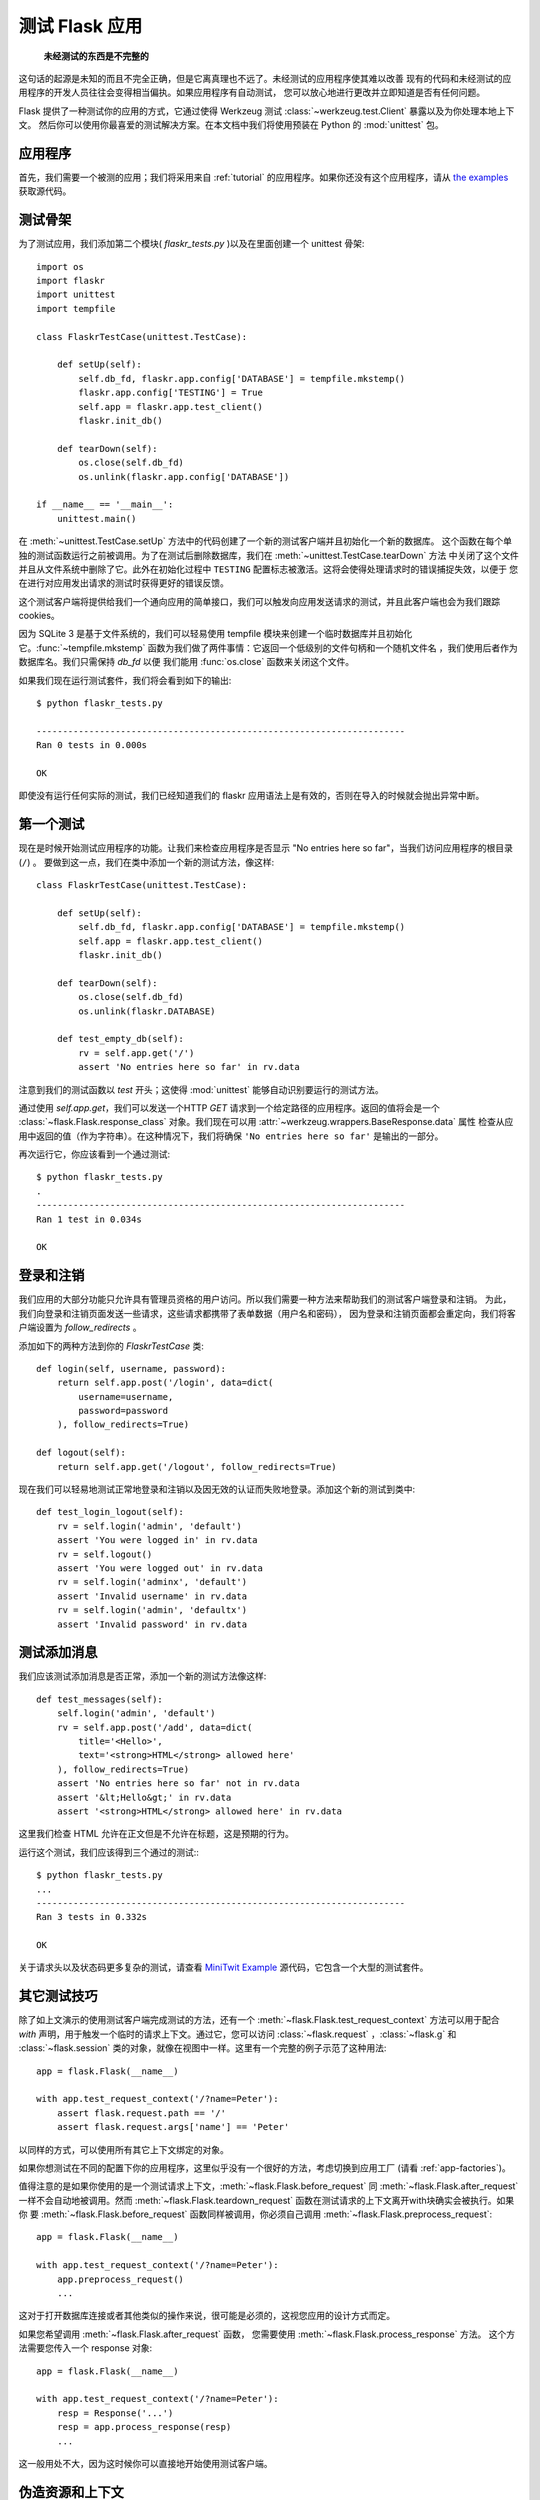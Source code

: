 .. _testing:

测试 Flask 应用
==========================

   **未经测试的东西是不完整的**

这句话的起源是未知的而且不完全正确，但是它离真理也不远了。未经测试的应用程序使其难以改善
现有的代码和未经测试的应用程序的开发人员往往会变得相当偏执。如果应用程序有自动测试，
您可以放心地进行更改并立即知道是否有任何问题。

Flask 提供了一种测试你的应用的方式，它通过使得 Werkzeug 测试 :class:`~werkzeug.test.Client` 暴露以及为你处理本地上下文。
然后你可以使用你最喜爱的测试解决方案。在本文档中我们将使用预装在 Python 的 :mod:`unittest` 包。

应用程序
---------------

首先，我们需要一个被测的应用；我们将采用来自 :ref:`tutorial` 的应用程序。如果你还没有这个应用程序，请从 
`the examples`_  获取源代码。

.. _the examples:
   http://github.com/mitsuhiko/flask/tree/master/examples/flaskr/

测试骨架
--------------------

为了测试应用，我们添加第二个模块( `flaskr_tests.py` )以及在里面创建一个 unittest 骨架::

    import os
    import flaskr
    import unittest
    import tempfile

    class FlaskrTestCase(unittest.TestCase):

        def setUp(self):
            self.db_fd, flaskr.app.config['DATABASE'] = tempfile.mkstemp()
            flaskr.app.config['TESTING'] = True
            self.app = flaskr.app.test_client()
            flaskr.init_db()

        def tearDown(self):
            os.close(self.db_fd)
            os.unlink(flaskr.app.config['DATABASE'])

    if __name__ == '__main__':
        unittest.main()

在 :meth:`~unittest.TestCase.setUp` 方法中的代码创建了一个新的测试客户端并且初始化一个新的数据库。
这个函数在每个单独的测试函数运行之前被调用。为了在测试后删除数据库，我们在 :meth:`~unittest.TestCase.tearDown` 方法
中关闭了这个文件并且从文件系统中删除了它。此外在初始化过程中 ``TESTING`` 配置标志被激活。这将会使得处理请求时的错误捕捉失效，以便于 您在进行对应用发出请求的测试时获得更好的错误反馈。

这个测试客户端将提供给我们一个通向应用的简单接口，我们可以触发向应用发送请求的测试，并且此客户端也会为我们跟踪 cookies。

因为 SQLite 3 是基于文件系统的，我们可以轻易使用 tempfile 模块来创建一个临时数据库并且初始化它。:func:`~tempfile.mkstemp` 函数为我们做了两件事情：它返回一个低级别的文件句柄和一个随机文件名 ​​，我们使用后者作为数据库名。我们只需保持 `db_fd` 以便
我们能用 :func:`os.close` 函数来关闭这个文件。

如果我们现在运行测试套件，我们将会看到如下的输出::

    $ python flaskr_tests.py

    ----------------------------------------------------------------------
    Ran 0 tests in 0.000s

    OK

即使没有运行任何实际的测试，我们已经知道我们的 flaskr 应用语法上是有效的，否则在导入的时候就会抛出异常中断。

第一个测试
--------------

现在是时候开始测试应用程序的功能。让我们来检查应用程序是否显示 "No entries here so far"，当我们访问应用程序的根目录(``/``) 。
要做到这一点，我们在类中添加一个新的测试方法，像这样::

    class FlaskrTestCase(unittest.TestCase):

        def setUp(self):
            self.db_fd, flaskr.app.config['DATABASE'] = tempfile.mkstemp()
            self.app = flaskr.app.test_client()
            flaskr.init_db()

        def tearDown(self):
            os.close(self.db_fd)
            os.unlink(flaskr.DATABASE)

        def test_empty_db(self):
            rv = self.app.get('/')
            assert 'No entries here so far' in rv.data

注意到我们的测试函数以 `test` 开头；这使得 :mod:`unittest` 能够自动识别要运行的测试方法。

通过使用 `self.app.get`，我们可以发送一个HTTP `GET` 请求到一个给定路径的应用程序。返回的值将会是一个
:class:`~flask.Flask.response_class` 对象。我们现在可以用 :attr:`~werkzeug.wrappers.BaseResponse.data` 属性
检查从应用中返回的值（作为字符串）。在这种情况下，我们将确保 ``'No entries here so far'`` 是输出的一部分。

再次运行它，你应该看到一个通过测试::

    $ python flaskr_tests.py
    .
    ----------------------------------------------------------------------
    Ran 1 test in 0.034s

    OK

登录和注销
------------------

我们应用的大部分功能只允许具有管理员资格的用户访问。所以我们需要一种方法来帮助我们的测试客户端登录和注销。
为此，我们向登录和注销页面发送一些请求，这些请求都携带了表单数据（用户名和密码），
因为登录和注销页面都会重定向，我们将客户端设置为 `follow_redirects` 。

添加如下的两种方法到你的 `FlaskrTestCase` 类::

   def login(self, username, password):
       return self.app.post('/login', data=dict(
           username=username,
           password=password
       ), follow_redirects=True)

   def logout(self):
       return self.app.get('/logout', follow_redirects=True)

现在我们可以轻易地测试正常地登录和注销以及因无效的认证而失败地登录。添加这个新的测试到类中::

   def test_login_logout(self):
       rv = self.login('admin', 'default')
       assert 'You were logged in' in rv.data
       rv = self.logout()
       assert 'You were logged out' in rv.data
       rv = self.login('adminx', 'default')
       assert 'Invalid username' in rv.data
       rv = self.login('admin', 'defaultx')
       assert 'Invalid password' in rv.data

测试添加消息
--------------------

我们应该测试添加消息是否正常，添加一个新的测试方法像这样::

    def test_messages(self):
        self.login('admin', 'default')
        rv = self.app.post('/add', data=dict(
            title='<Hello>',
            text='<strong>HTML</strong> allowed here'
        ), follow_redirects=True)
        assert 'No entries here so far' not in rv.data
        assert '&lt;Hello&gt;' in rv.data
        assert '<strong>HTML</strong> allowed here' in rv.data

这里我们检查 HTML 允许在正文但是不允许在标题，这是预期的行为。

运行这个测试，我们应该得到三个通过的测试:::

    $ python flaskr_tests.py
    ...
    ----------------------------------------------------------------------
    Ran 3 tests in 0.332s

    OK

关于请求头以及状态码更多复杂的测试，请查看 `MiniTwit Example`_ 源代码，它包含一个大型的测试套件。


.. _MiniTwit Example:
   http://github.com/mitsuhiko/flask/tree/master/examples/minitwit/


其它测试技巧
--------------------

除了如上文演示的使用测试客户端完成测试的方法，还有一个 :meth:`~flask.Flask.test_request_context` 方法可以用于配合 `with` 声明，用于触发一个临时的请求上下文。通过它，您可以访问 :class:`~flask.request` ，:class:`~flask.g` 和 :class:`~flask.session` 类的对象，就像在视图中一样。这里有一个完整的例子示范了这种用法::

    app = flask.Flask(__name__)

    with app.test_request_context('/?name=Peter'):
        assert flask.request.path == '/'
        assert flask.request.args['name'] == 'Peter'

以同样的方式，可以使用所有其它上下文绑定的对象。

如果你想测试在不同的配置下你的应用程序，这里似乎没有一个很好的方法，考虑切换到应用工厂 (请看 :ref:`app-factories`)。

值得注意的是如果你使用的是一个测试请求上下文，:meth:`~flask.Flask.before_request` 同 :meth:`~flask.Flask.after_request` 一样不会自动地被调用。然而 :meth:`~flask.Flask.teardown_request` 函数在测试请求的上下文离开with块确实会被执行。如果你
要 :meth:`~flask.Flask.before_request` 函数同样被调用，你必须自己调用 :meth:`~flask.Flask.preprocess_request`::

    app = flask.Flask(__name__)

    with app.test_request_context('/?name=Peter'):
        app.preprocess_request()
        ...

这对于打开数据库连接或者其他类似的操作来说，很可能是必须的，这视您应用的设计方式而定。

如果您希望调用 :meth:`~flask.Flask.after_request` 函数， 您需要使用 :meth:`~flask.Flask.process_response` 方法。 这个方法需要您传入一个 response 对象::

    app = flask.Flask(__name__)

    with app.test_request_context('/?name=Peter'):
        resp = Response('...')
        resp = app.process_response(resp)
        ...

这一般用处不大，因为这时候你可以直接地开始使用测试客户端。


伪造资源和上下文
----------------------------

.. versionadded:: 0.10

一一个非常普遍的模式就是在用于的上下文或者 :attr:`flask.g` 对象中存储用户的认证信息以及数据库连接。
一般的模式是第一次使用的时候把它存入对象，然后在关闭的时候将其删除。想象下获取当前用户的代码::

    def get_user():
        user = getattr(g, 'user', None)
        if user is None:
            user = fetch_current_user_from_database()
            g.user = user
        return user

对于测试而言，不需要改变代码从外面覆盖用户将是很好的。这能够通过获取 :data:`flask.appcontext_pushed` 
信号来完成::

    from contextlib import contextmanager
    from flask import appcontext_pushed

    @contextmanager
    def user_set(app, user):
        def handler(sender, **kwargs):
            g.user = user
        with appcontext_pushed.connected_to(handler, app):
            yield

然后使用它::

    from flask import json, jsonify

    @app.route('/users/me')
    def users_me():
        return jsonify(username=g.user.username)

    with user_set(app, my_user):
        with app.test_client() as c:
            resp = c.get('/users/me')
            data = json.loads(resp.data)
            self.assert_equal(data['username'], my_user.username)


保持上下文
--------------------------

.. versionadded:: 0.4

有时触发一个通常的请求，但是将保持当前的上下文更长的时间，以便于附加的内省发生是很有用的。
在 Flask 0.4 中，在 `with` 块中使用 :meth:`~flask.Flask.test_client` 成为可能::

    app = flask.Flask(__name__)

    with app.test_client() as c:
        rv = c.get('/?tequila=42')
        assert request.args['tequila'] == '42'

如果你想要不在 `with` 块中使用 :meth:`~flask.Flask.test_client`，`assert` 将会失败因为 `request` 不再可用
(因为您试图在非真正请求中时候访问它)。然而，请记住任何 :meth:`~flask.Flask.after_request` 函数此时都已经 被执行了，所以您的数据库和一切相关的东西都可能已经被关闭。


访问和修改会话
--------------------------------

.. versionadded:: 0.8

有时候从测试客户端访问或者修改会话是十分有用的。通常这有两种方法实现。如果你只要确保一个会话拥有设置特定值的特定的键，
你只要保持上下文以及访问 :data:`flask.session`::

    with app.test_client() as c:
        rv = c.get('/')
        assert flask.session['foo'] == 42

然而这并不能使它可能还可以修改会话或访问会话在发送请求之前。从 Flask 0.8 开始，
我们提供一个叫做 ” Session 事务“ 的东西用于模拟适当的调用，从而在测试客户端的上下文中打开一个 Session，
并用于修改。在事务的结尾，Session 将被恢复为原来的样子。这些都独立于 Session 的后端使用::

    with app.test_client() as c:
        with c.session_transaction() as sess:
            sess['a_key'] = 'a value'

        # once this is reached the session was stored

值得注意地是在此时您必须使用 ``sess`` 对象而不是调用 :data:`flask.session` 代理，而这个对象本身提供了同样的接口。
